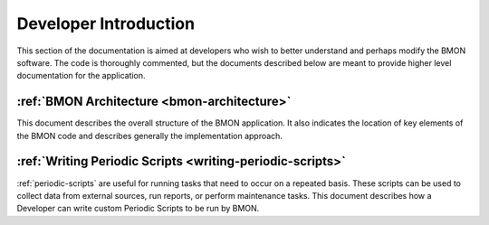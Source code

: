 .. _developer-introduction:

Developer Introduction
======================

This section of the documentation is aimed at developers who wish to better
understand and perhaps modify the BMON software. The code is thoroughly
commented, but the documents described below are meant to provide higher
level documentation for the application.


:ref:`BMON Architecture <bmon-architecture>`
--------------------------------------------

This document describes the overall structure of the BMON application.
It also indicates the location of key elements of the BMON code and
describes generally the implementation approach.

:ref:`Writing Periodic Scripts <writing-periodic-scripts>`
----------------------------------------------------------

:ref:`periodic-scripts` are useful for running tasks that need to occur 
on a repeated basis. These scripts can be used to collect data from
external sources, run reports, or perform maintenance tasks. This document
describes how a Developer can write custom Periodic Scripts to be run by BMON.

